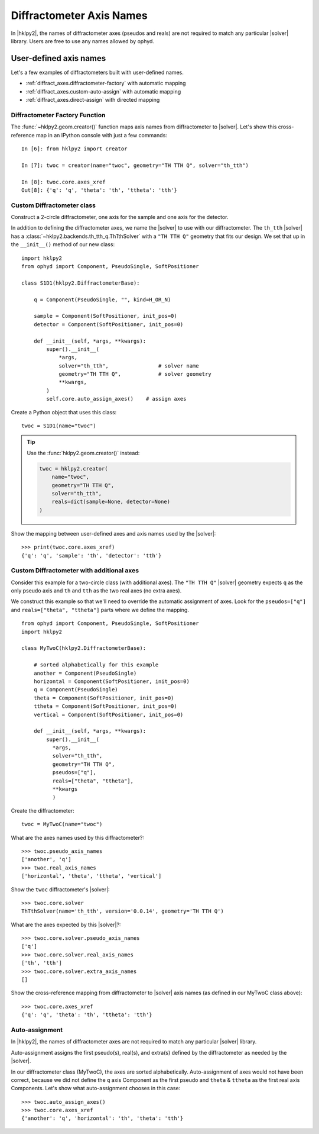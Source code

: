 .. _diffract_axes:

=========================
Diffractometer Axis Names
=========================

In |hklpy2|, the names of diffractometer axes (pseudos and reals) are
not required to match any particular |solver| library.  Users are free
to use any names allowed by ophyd.

User-defined axis names
-----------------------

Let's a few examples of diffractometers built with user-defined names.

* :ref:`diffract_axes.diffractometer-factory` with automatic mapping
* :ref:`diffract_axes.custom-auto-assign` with automatic mapping
* :ref:`diffract_axes.direct-assign` with directed mapping

.. seealso:: :ref:`diffract_axes.auto-assign`

.. _diffract_axes.diffractometer-factory:

Diffractometer Factory Function
+++++++++++++++++++++++++++++++

The :func:`~hklpy2.geom.creator()` function maps axis names from
diffractometer to |solver|.  Let's show this cross-reference map in an IPython
console with just a few commands::

    In [6]: from hklpy2 import creator

    In [7]: twoc = creator(name="twoc", geometry="TH TTH Q", solver="th_tth")

    In [8]: twoc.core.axes_xref
    Out[8]: {'q': 'q', 'theta': 'th', 'ttheta': 'tth'}

.. _diffract_axes.custom-auto-assign:

Custom Diffractometer class
+++++++++++++++++++++++++++++++++++++

Construct a 2-circle diffractometer, one axis for the sample and one axis for
the detector.

In addition to defining the diffractometer axes, we name the |solver| to use
with our diffractometer. The ``th_tth`` |solver| has a
:class:`~hklpy2.backends.th_tth_q.ThTthSolver` with a ``"TH TTH Q"`` geometry
that fits our design. We set that up in the ``__init__()`` method of our new
class::

    import hklpy2
    from ophyd import Component, PseudoSingle, SoftPositioner

    class S1D1(hklpy2.DiffractometerBase):

        q = Component(PseudoSingle, "", kind=H_OR_N)

        sample = Component(SoftPositioner, init_pos=0)
        detector = Component(SoftPositioner, init_pos=0)

        def __init__(self, *args, **kwargs):
            super().__init__(
                *args,
                solver="th_tth",                # solver name
                geometry="TH TTH Q",            # solver geometry
                **kwargs,
            )
            self.core.auto_assign_axes()    # assign axes

Create a Python object that uses this class::

    twoc = S1D1(name="twoc")

.. tip:: Use the :func:`hklpy2.geom.creator()` instead:

    .. code-block:: Python

        twoc = hklpy2.creator(
            name="twoc",
            geometry="TH TTH Q",
            solver="th_tth",
            reals=dict(sample=None, detector=None)
        )

Show the mapping between user-defined axes and axis names used by the |solver|::

    >>> print(twoc.core.axes_xref)
    {'q': 'q', 'sample': 'th', 'detector': 'tth'}

.. _diffract_axes.direct-assign:

Custom Diffractometer with additional axes
++++++++++++++++++++++++++++++++++++++++++++++++

Consider this example for a two-circle class (with additional axes).
The ``"TH TTH Q"`` |solver| geometry expects ``q`` as
the only pseudo axis and ``th`` and ``tth`` as the two real axes
(no extra axes).

We construct this example so that we'll need to override the
automatic assignment of axes. Look for the ``pseudos=["q"]``
and ``reals=["theta", "ttheta"]`` parts where we define the mapping.

::

    from ophyd import Component, PseudoSingle, SoftPositioner
    import hklpy2

    class MyTwoC(hklpy2.DiffractometerBase):

        # sorted alphabetically for this example
        another = Component(PseudoSingle)
        horizontal = Component(SoftPositioner, init_pos=0)
        q = Component(PseudoSingle)
        theta = Component(SoftPositioner, init_pos=0)
        ttheta = Component(SoftPositioner, init_pos=0)
        vertical = Component(SoftPositioner, init_pos=0)

        def __init__(self, *args, **kwargs):
            super().__init__(
              *args,
              solver="th_tth",
              geometry="TH TTH Q",
              pseudos=["q"],
              reals=["theta", "ttheta"],
              **kwargs
              )

Create the diffractometer::

    twoc = MyTwoC(name="twoc")

What are the axes names used by this diffractometer?::

    >>> twoc.pseudo_axis_names
    ['another', 'q']
    >>> twoc.real_axis_names
    ['horizontal', 'theta', 'ttheta', 'vertical']

Show the ``twoc`` diffractometer's |solver|::

    >>> twoc.core.solver
    ThTthSolver(name='th_tth', version='0.0.14', geometry='TH TTH Q')

What are the axes expected by this |solver|?::

    >>> twoc.core.solver.pseudo_axis_names
    ['q']
    >>> twoc.core.solver.real_axis_names
    ['th', 'tth']
    >>> twoc.core.solver.extra_axis_names
    []

Show the cross-reference mapping from diffractometer
to |solver| axis names (as defined in our MyTwoC class above)::

    >>> twoc.core.axes_xref
    {'q': 'q', 'theta': 'th', 'ttheta': 'tth'}

..  index::
    !auto-assign axes
    !axis names
.. _diffract_axes.auto-assign:

Auto-assignment
++++++++++++++++++

In |hklpy2|, the names of diffractometer axes are not required to match
any particular |solver| library.

Auto-assignment assigns the first pseudo(s), real(s), and extra(s)
defined by the diffractometer as needed by the |solver|.

.. seealso:: :meth:`~hklpy2.diffract.DiffractometerBase.auto_assign_axes`

In our diffractometer class (MyTwoC), the axes are sorted alphabetically.
Auto-assignment of axes would not have been correct, because we did not
define the ``q`` axis Component as the first pseudo and ``theta`` & ``ttheta``
as the first real axis Components.  Let's show what auto-assignment
chooses in this case::

    >>> twoc.auto_assign_axes()
    >>> twoc.core.axes_xref
    {'another': 'q', 'horizontal': 'th', 'theta': 'tth'}
